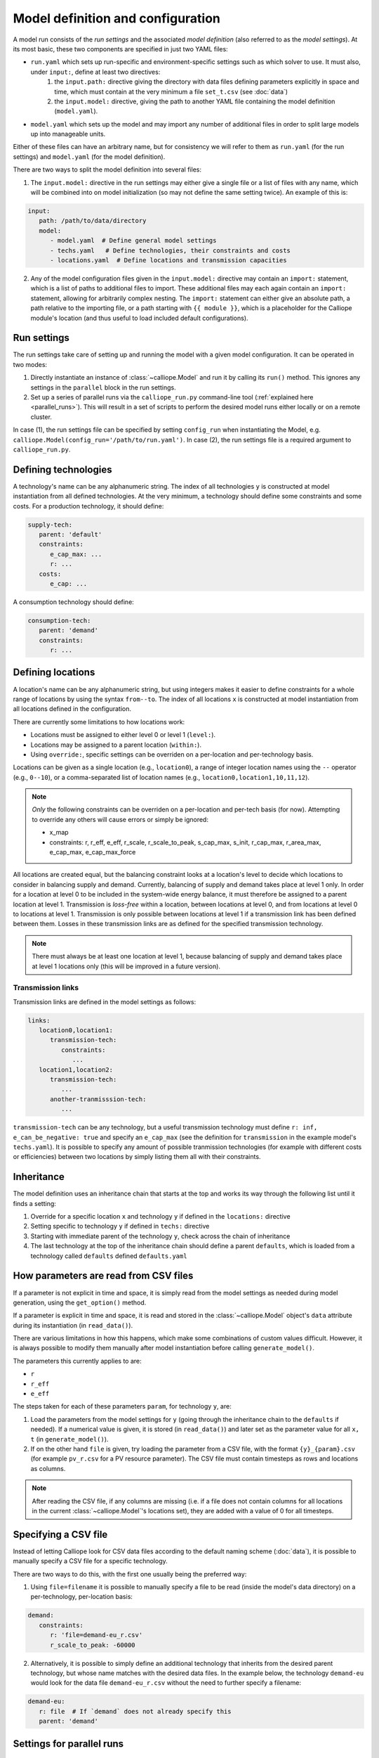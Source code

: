 
==================================
Model definition and configuration
==================================

A model run consists of the *run settings* and the associated *model definition* (also referred to as the *model settings*). At its most basic, these two components are specified in just two YAML files:

* ``run.yaml`` which sets up run-specific and environment-specific settings such as which solver to use. It must also, under ``input:``, define at least two directives:
   1. the ``input.path:`` directive giving the directory with data files defining parameters explicitly in space and time, which must contain at the very minimum a file ``set_t.csv`` (see :doc:`data`)
   2. the ``input.model:`` directive, giving the path to another YAML file containing the model definition (``model.yaml``).
* ``model.yaml`` which sets up the model and may import any number of additional files in order to split large models up into manageable units.

Either of these files can have an arbitrary name, but for consistency we will refer to them as ``run.yaml`` (for the run settings) and ``model.yaml`` (for the model definition).

There are two ways to split the model definition into several files:

1. The ``input.model:`` directive in the run settings may either give a single file or a list of files with any name, which will be combined into on model initialization (so may not define the same setting twice). An example of this is:

.. code-block:: yaml

   input:
      path: /path/to/data/directory
      model:
         - model.yaml  # Define general model settings
         - techs.yaml   # Define technologies, their constraints and costs
         - locations.yaml  # Define locations and transmission capacities

2. Any of the model configuration files given in the ``input.model:`` directive may contain an ``import:`` statement, which is a list of paths to additional files to import. These additional files may each again contain an ``import:`` statement, allowing for arbitrarily complex nesting. The ``import:`` statement can either give an absolute path, a path relative to the importing file, or a path starting with ``{{ module }}``, which is a placeholder for the Calliope module's location (and thus useful to load included default configurations).

------------
Run settings
------------

The run settings take care of setting up and running the model with a given model configuration. It can be operated in two modes:

1. Directly instantiate an instance of :class:`~calliope.Model` and run it by calling its ``run()`` method. This ignores any settings in the ``parallel`` block in the run settings.
2. Set up a series of parallel runs via the ``calliope_run.py`` command-line tool (:ref:`explained here <parallel_runs>`). This will result in a set of scripts to perform the desired model runs either locally or on a remote cluster.

In case (1), the run settings file can be specified by setting ``config_run`` when instantiating the Model, e.g. ``calliope.Model(config_run='/path/to/run.yaml')``. In case (2), the run settings file is a required argument to ``calliope_run.py``.

---------------------
Defining technologies
---------------------

A technology's name can be any alphanumeric string. The index of all technologies ``y`` is constructed at model instantiation from all defined technologies. At the very minimum, a technology should define some constraints and some costs. For a production technology, it should define:

.. code-block:: yaml

   supply-tech:
      parent: 'default'
      constraints:
         e_cap_max: ...
         r: ...
      costs:
         e_cap: ...

A consumption technology should define:

.. code-block:: yaml

   consumption-tech:
      parent: 'demand'
      constraints:
         r: ...

------------------
Defining locations
------------------

A location's name can be any alphanumeric string, but using integers makes it easier to define constraints for a whole range of locations by using the syntax ``from--to``. The index of all locations ``x`` is constructed at model instantiation from all locations defined in the configuration.

There are currently some limitations to how locations work:

* Locations must be assigned to either level 0 or level 1 (``level:``).
* Locations may be assigned to a parent location (``within:``).
* Using ``override:``, specific settings can be overriden on a per-location and per-technology basis.

Locations can be given as a single location (e.g., ``location0``), a range of integer location names using the ``--`` operator (e.g., ``0--10``), or a comma-separated list of location names (e.g., ``location0,location1,10,11,12``).

.. admonition:: Note

   *Only* the following constraints can be overriden on a per-location and per-tech basis (for now). Attempting to override any others will cause errors or simply be ignored:

   * x_map
   * constraints: r, r_eff, e_eff, r_scale, r_scale_to_peak, s_cap_max, s_init, r_cap_max, r_area_max, e_cap_max, e_cap_max_force

All locations are created equal, but the balancing constraint looks at a location's level to decide which locations to consider in balancing supply and demand. Currently, balancing of supply and demand takes place at level 1 only. In order for a location at level 0 to be included in the system-wide energy balance, it must therefore be assigned to a parent location at level 1. Transmission is *loss-free* within a location, between locations at level 0, and from locations at level 0 to locations at level 1. Transmission is only possible between locations at level 1 if a transmission link has been defined between them. Losses in these transmission links are as defined for the specified transmission technology.

.. admonition:: Note

   There must always be at least one location at level 1, because balancing of supply and demand takes place at level 1 locations only (this will be improved in a future version).

Transmission links
==================

Transmission links are defined in the model settings as follows:

.. code-block:: yaml

   links:
      location0,location1:
         transmission-tech:
            constraints:
               ...
      location1,location2:
         transmission-tech:
            ...
         another-tranmisssion-tech:
            ...

``transmission-tech`` can be any technology, but a useful transmission technology must define ``r: inf, e_can_be_negative: true`` and specify an ``e_cap_max`` (see the definition for ``transmission`` in the example model's ``techs.yaml``). It is possible to specify any amount of possible tranmission technologies (for example with different costs or efficiencies) between two locations by simply listing them all with their constraints.

-----------
Inheritance
-----------

The model definition uses an inheritance chain that starts at the top and works its way through the following list until it finds a setting:

1. Override for a specific location ``x`` and technology ``y`` if defined in the ``locations:`` directive
2. Setting specific to technology ``y`` if defined in ``techs:`` directive
3. Starting with immediate parent of the technology ``y``, check across the chain of inheritance
4. The last technology at the top of the inheritance chain should define a parent ``defaults``, which is loaded from a technology called ``defaults`` defined ``defaults.yaml``

--------------------------------------
How parameters are read from CSV files
--------------------------------------

If a parameter is not explicit in time and space, it is simply read from the model settings as needed during model generation, using the ``get_option()`` method.

If a parameter is explicit in time and space, it is read and stored in the :class:`~calliope.Model` object's ``data`` attribute during its instantiation (in ``read_data()``).

There are various limitations in how this happens, which make some combinations of custom values difficult. However, it is always possible to modify them manually after model instantiation before calling ``generate_model()``.

The parameters this currently applies to are:

* ``r``
* ``r_eff``
* ``e_eff``

The steps taken for each of these parameters ``param``, for technology ``y``, are:

1. Load the parameters from the model settings for ``y`` (going through the inheritance chain to the ``defaults`` if needed). If a numerical value is given, it is stored (in ``read_data()``) and later set as the parameter value for all ``x, t`` (in ``generate_model()``).

2. If on the other hand ``file`` is given, try loading the parameter from a CSV file, with the format ``{y}_{param}.csv`` (for example ``pv_r.csv`` for a PV resource parameter). The CSV file must contain timesteps as rows and locations as columns.

.. admonition:: Note

   After reading the CSV file, if any columns are missing (i.e. if a file does not contain columns for all locations in the current :class:`~calliope.Model`'s locations set), they are added with a value of 0 for all timesteps.

---------------------
Specifying a CSV file
---------------------

Instead of letting Calliope look for CSV data files according to the default naming scheme (:doc:`data`), it is possible to manually specify a CSV file for a specific technology.

There are two ways to do this, with the first one usually being the preferred way:

1. Using ``file=filename`` it is possible to manually specify a file to be read (inside the model's data directory) on a per-technology, per-location basis:

.. code-block:: yaml

   demand:
      constraints:
         r: 'file=demand-eu_r.csv'
         r_scale_to_peak: -60000

2. Alternatively, it is possible to simply define an additional technology that inherits from the desired parent technology, but whose name matches with the desired data files. In the example below, the technology ``demand-eu`` would look for the data file ``demand-eu_r.csv`` without the need to further specify a filename:

.. code-block:: yaml

   demand-eu:
      r: file  # If `demand` does not already specify this
      parent: 'demand'

--------------------------
Settings for parallel runs
--------------------------

The run settings can (but do not have to) define a ``parallel:`` section. This section is parsed when using the ``calliope_run.py`` command-line tool to generate a set of runs to be run in parallel (:ref:`explained here <parallel_runs>`).

The available options are detailed in the example model's run settings (``run.yaml``).
